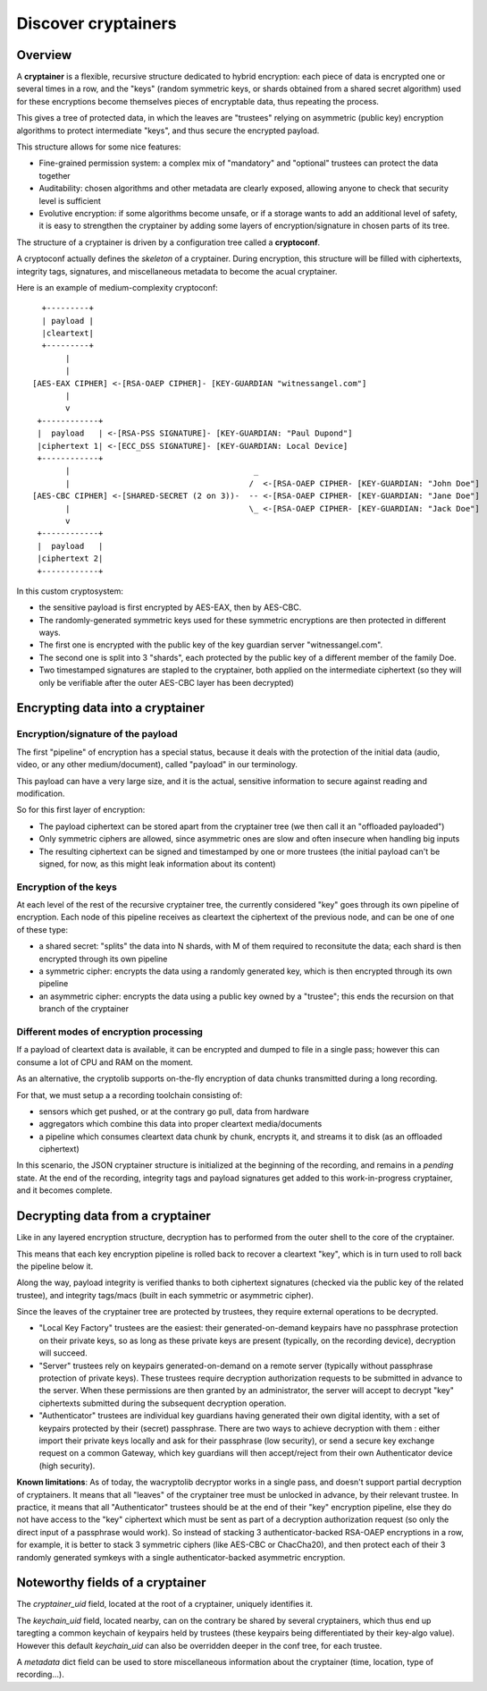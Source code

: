 
Discover cryptainers
============================

Overview
+++++++++++++++++++++++++++++++++

A **cryptainer** is a flexible, recursive structure dedicated to hybrid encryption: each piece of data is encrypted one or several times in a row, and the "keys" (random symmetric keys, or shards obtained from a shared secret algorithm) used for these encryptions become themselves pieces of encryptable data, thus repeating the process.

This gives a tree of protected data, in which the leaves are "trustees" relying on asymmetric (public key) encryption algorithms to protect intermediate "keys", and thus secure the encrypted payload.

This structure allows for some nice features:

- Fine-grained permission system: a complex mix of "mandatory" and "optional" trustees can protect the data together
- Auditability: chosen algorithms and other metadata are clearly exposed, allowing anyone to check that security level is sufficient
- Evolutive encryption: if some algorithms become unsafe, or if a storage wants to add an additional level of safety, it is easy to strengthen the cryptainer by adding some layers of encryption/signature in chosen parts of its tree.

The structure of a cryptainer is driven by a configuration tree called a **cryptoconf**.

A cryptoconf actually defines the *skeleton* of a cryptainer. During encryption, this structure will be filled with ciphertexts, integrity tags, signatures, and miscellaneous metadata to become the acual cryptainer.

Here is an example of medium-complexity cryptoconf::

    +---------+
    | payload |
    |cleartext|
    +---------+
         |
         |
  [AES-EAX CIPHER] <-[RSA-OAEP CIPHER]- [KEY-GUARDIAN "witnessangel.com"]
         |
         v
   +------------+
   |  payload   | <-[RSA-PSS SIGNATURE]- [KEY-GUARDIAN: "Paul Dupond"]
   |ciphertext 1| <-[ECC_DSS SIGNATURE]- [KEY-GUARDIAN: Local Device]
   +------------+
         |                                       _
         |                                      /  <-[RSA-OAEP CIPHER- [KEY-GUARDIAN: "John Doe"]
  [AES-CBC CIPHER] <-[SHARED-SECRET (2 on 3))-  -- <-[RSA-OAEP CIPHER- [KEY-GUARDIAN: "Jane Doe"]
         |                                      \_ <-[RSA-OAEP CIPHER- [KEY-GUARDIAN: "Jack Doe"]
         v
   +------------+
   |  payload   |
   |ciphertext 2|
   +------------+

In this custom cryptosystem:

- the sensitive payload is first encrypted by AES-EAX, then by AES-CBC.
- The randomly-generated symmetric keys used for these symmetric encryptions are then protected in different ways.
- The first one is encrypted with the public key of the key guardian server "witnessangel.com".
- The second one is split into 3 "shards", each protected by the public key of a different member of the family Doe.
- Two timestamped signatures are stapled to the cryptainer, both applied on the intermediate ciphertext (so they will only be verifiable after the outer AES-CBC layer has been decrypted)


Encrypting data into a cryptainer
+++++++++++++++++++++++++++++++++++++++++


Encryption/signature of the payload
----------------------------------------

The first "pipeline" of encryption has a special status, because it deals with the protection of the initial data (audio, video, or any other medium/document), called "payload" in our terminology.

This payload can have a very large size, and it is the actual, sensitive information to secure against reading and modification.

So for this first layer of encryption:

- The payload ciphertext can be stored apart from the cryptainer tree (we then call it an "offloaded payloaded")
- Only symmetric ciphers are allowed, since asymmetric ones are slow and often insecure when handling big inputs
- The resulting ciphertext can be signed and timestamped by one or more trustees (the initial payload can't be signed, for now, as this might leak information about its content)


Encryption of the keys
----------------------------------------

At each level of the rest of the recursive cryptainer tree, the currently considered "key" goes through its own pipeline of encryption. Each node of this pipeline receives as cleartext the ciphertext of the previous node, and can be one of one of these type:

- a shared secret: "splits" the data into N shards, with M of them required to reconsitute the data; each shard is then encrypted through its own pipeline
- a symmetric cipher: encrypts the data using a randomly generated key, which is then encrypted through its own pipeline
- an asymmetric cipher: encrypts the data using a public key owned by a "trustee"; this ends the recursion on that branch of the cryptainer


Different modes of encryption processing
-------------------------------------------

If a payload of cleartext data is available, it can be encrypted and dumped to file in a single pass; however this can consume a lot of CPU and RAM on the moment.

As an alternative, the cryptolib supports on-the-fly encryption of data chunks transmitted during a long recording.

For that, we must setup a a recording toolchain consisting of:

- sensors which get pushed, or at the contrary go pull, data from hardware
- aggregators which combine this data into proper cleartext media/documents
- a pipeline which consumes cleartext data chunk by chunk, encrypts it, and streams it to disk (as an offloaded ciphertext)

In this scenario, the JSON cryptainer structure is initialized at the beginning of the recording, and remains in a *pending* state. At the end of the recording, integrity tags and payload signatures get added to this work-in-progress cryptainer, and it becomes complete.


Decrypting data from a cryptainer
+++++++++++++++++++++++++++++++++++++++++

Like in any layered encryption structure, decryption has to performed from the outer shell to the core of the cryptainer.

This means that each key encryption pipeline is rolled back to recover a cleartext "key", which is in turn used to roll back the pipeline below it.

Along the way, payload integrity is verified thanks to both ciphertext signatures (checked via the public key of the related trustee), and integrity tags/macs (built in each symmetric or asymmetric cipher).

Since the leaves of the cryptainer tree are protected by trustees, they require external operations to be decrypted.

- "Local Key Factory" trustees are the easiest: their generated-on-demand keypairs have no passphrase protection on their private keys, so as long as these private keys are present (typically, on the recording device), decryption will succeed.
- "Server" trustees rely on keypairs generated-on-demand on a remote server (typically without passphrase protection of private keys). These trustees require decryption authorization requests to be submitted in advance to the server. When these permissions are then granted by an administrator, the server will accept to decrypt "key" ciphertexts submitted during the subsequent decryption operation.
- "Authenticator" trustees are individual key guardians having generated their own digital identity, with a set of keypairs protected by their (secret) passphrase. There are two ways to achieve decryption with them : either import their private keys locally and ask for their passphrase (low security), or send a secure key exchange request on a common Gateway, which key guardians will then accept/reject from their own Authenticator device (high security).

**Known limitations**: As of today, the wacryptolib decryptor works in a single pass, and doesn't support partial decryption of cryptainers. It means that all "leaves" of the cryptainer tree must be unlocked in advance, by their relevant trustee. In practice, it means that all "Authenticator" trustees should be at the end of their "key" encryption pipeline, else they do not have access to the "key" ciphertext which must be sent as part of a decryption authorization request (so only the direct input of a passphrase would work). So instead of stacking 3 authenticator-backed RSA-OAEP encryptions in a row, for example, it is better to stack 3 symmetric ciphers (like AES-CBC or ChacCha20), and then protect each of their 3 randomly generated symkeys with a single authenticator-backed asymmetric encryption.


Noteworthy fields of a cryptainer
++++++++++++++++++++++++++++++++++++++

The `cryptainer_uid` field, located at the root of a cryptainer, uniquely identifies it.

The `keychain_uid` field, located nearby, can on the contrary be shared by several cryptainers, which thus end up taregting a common keychain of keypairs held by trustees (these keypairs being differentiated by their key-algo value).
However this default `keychain_uid` can also be overridden deeper in the conf tree, for each trustee.

A `metadata` dict field can be used to store miscellaneous information about the cryptainer (time, location, type of recording...).
